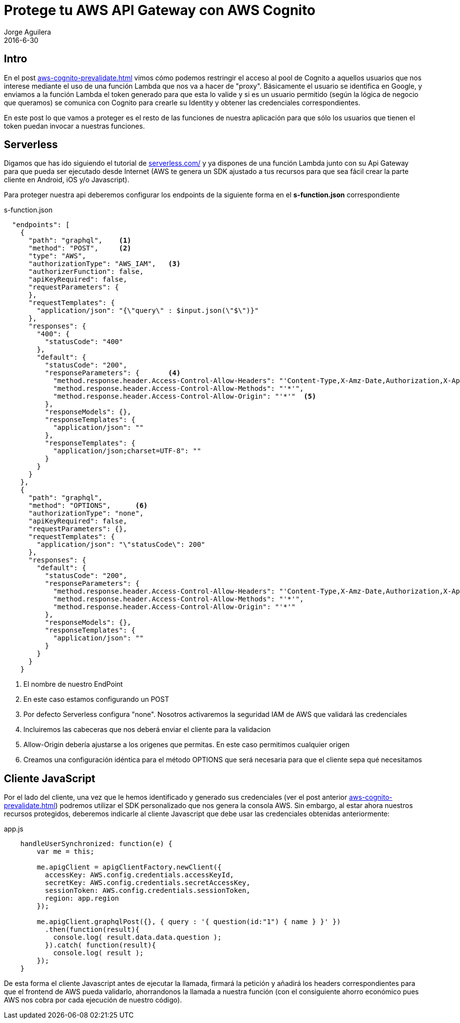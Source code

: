 = Protege tu AWS API Gateway con AWS Cognito
Jorge Aguilera
2016-6-30
:jbake-type: post
:jbake-status: published
:jbake-tags: blog, aws, api gateway, cognito
:idprefix:
:hide-uri-scheme:

== Intro

En el post link:aws-cognito-prevalidate.html[] vimos cómo podemos restringir el acceso al pool de Cognito a aquellos
 usuarios que nos interese mediante el uso de una función Lambda que nos va a hacer de "proxy". Básicamente el usuario
 se identifica en Google, y enviamos a la función Lambda el token generado para que esta lo valide y si es un usuario
 permitido (según la lógica de negocio que queramos) se comunica con Cognito para crearle su Identity y obtener
 las credenciales correspondientes.

En este post lo que vamos a proteger es el resto de las funciones de nuestra aplicación para que sólo los
usuarios que tienen el token puedan invocar a nuestras funciones.

== Serverless

Digamos que has ido siguiendo el tutorial de http://serverless.com/ y ya dispones de una función Lambda junto con su
Api Gateway para que pueda ser ejecutado desde Internet (AWS te genera un SDK ajustado a tus recursos para que sea
fácil crear la parte cliente en Android, iOS y/o Javascript).

Para proteger nuestra api deberemos configurar los endpoints de la siguiente forma en el *s-function.json* correspondiente

[source, json]
.s-function.json
----

  "endpoints": [
    {
      "path": "graphql",    <1>
      "method": "POST",     <2>
      "type": "AWS",
      "authorizationType": "AWS_IAM",   <3>
      "authorizerFunction": false,
      "apiKeyRequired": false,
      "requestParameters": {
      },
      "requestTemplates": {
        "application/json": "{\"query\" : $input.json(\"$\")}"
      },
      "responses": {
        "400": {
          "statusCode": "400"
        },
        "default": {
          "statusCode": "200",
          "responseParameters": {       <4>
            "method.response.header.Access-Control-Allow-Headers": "'Content-Type,X-Amz-Date,Authorization,X-Api-Key,X-Amz-Security-Token'",
            "method.response.header.Access-Control-Allow-Methods": "'*'",
            "method.response.header.Access-Control-Allow-Origin": "'*'"  <5>
          },
          "responseModels": {},
          "responseTemplates": {
            "application/json": ""
          },
          "responseTemplates": {
            "application/json;charset=UTF-8": ""
          }
        }
      }
    },
    {
      "path": "graphql",
      "method": "OPTIONS",      <6>
      "authorizationType": "none",
      "apiKeyRequired": false,
      "requestParameters": {},
      "requestTemplates": {
        "application/json": "\"statusCode\": 200"
      },
      "responses": {
        "default": {
          "statusCode": "200",
          "responseParameters": {
            "method.response.header.Access-Control-Allow-Headers": "'Content-Type,X-Amz-Date,Authorization,X-Api-Key,X-Amz-Security-Token'",
            "method.response.header.Access-Control-Allow-Methods": "'*'",
            "method.response.header.Access-Control-Allow-Origin": "'*'"
          },
          "responseModels": {},
          "responseTemplates": {
            "application/json": ""
          }
        }
      }
    }

----
<1> El nombre de nuestro EndPoint
<2> En este caso estamos configurando un POST
<3> Por defecto Serverless configura "none". Nosotros activaremos la seguridad IAM de AWS que validará las credenciales
<4> Incluiremos las cabeceras que nos deberá enviar el cliente para la validacion
<5> Allow-Origin debería ajustarse a los origenes que permitas. En este caso permitimos cualquier origen
<6> Creamos una configuración idéntica para el método OPTIONS que será necesaria para que el cliente sepa qué necesitamos


== Cliente JavaScript

Por el lado del cliente, una vez que le hemos identificado y generado sus credenciales (ver el post anterior
link:aws-cognito-prevalidate.html[]) podremos utilizar el SDK personalizado que nos genera la consola AWS.
Sin embargo, al estar ahora nuestros recursos protegidos, deberemos indicarle al cliente Javascript que debe usar las
credenciales obtenidas anteriormente:

[source, javascript]
.app.js
----
    handleUserSynchronized: function(e) {
        var me = this;

        me.apigClient = apigClientFactory.newClient({
          accessKey: AWS.config.credentials.accessKeyId,
          secretKey: AWS.config.credentials.secretAccessKey,
          sessionToken: AWS.config.credentials.sessionToken,
          region: app.region
        });

        me.apigClient.graphqlPost({}, { query : '{ question(id:"1") { name } }' })
          .then(function(result){
            console.log( result.data.data.question );
          }).catch( function(result){
            console.log( result );
        });
    }

----

De esta forma el cliente Javascript antes de ejecutar la llamada, firmará la petición y añadirá los headers correspondientes
para que el frontend de AWS pueda validarlo, ahorrandonos la llamada a nuestra función (con el consiguiente ahorro económico
pues AWS nos cobra por cada ejecución de nuestro código).

